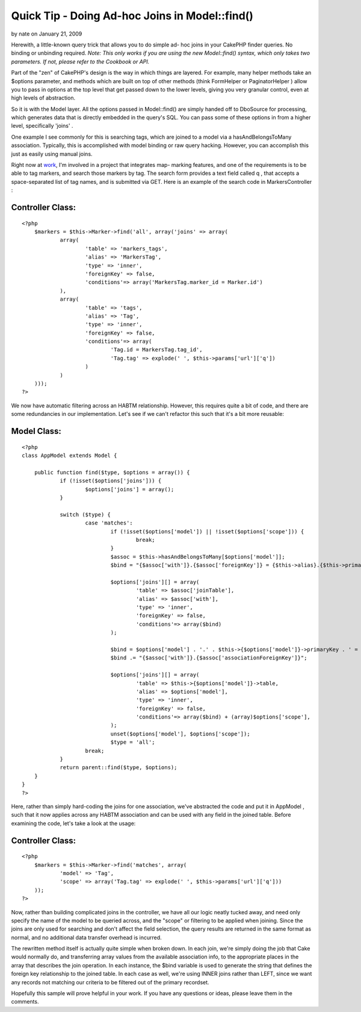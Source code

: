 Quick Tip - Doing Ad-hoc Joins in Model::find()
===============================================

by nate on January 21, 2009

Herewith, a little-known query trick that allows you to do simple ad-
hoc joins in your CakePHP finder queries. No binding or unbinding
required.
*Note: This only works if you are using the new Model::find() syntax,
which only takes two parameters. If not, please refer to the Cookbook
or API.*

Part of the "zen" of CakePHP's design is the way in which things are
layered. For example, many helper methods take an $options parameter,
and methods which are built on top of other methods (think FormHelper
or PaginatorHelper ) allow you to pass in options at the top level
that get passed down to the lower levels, giving you very granular
control, even at high levels of abstraction.

So it is with the Model layer. All the options passed in Model::find()
are simply handed off to DboSource for processing, which generates
data that is directly embedded in the query's SQL. You can pass some
of these options in from a higher level, specifically 'joins' .

One example I see commonly for this is searching tags, which are
joined to a model via a hasAndBelongsToMany association. Typically,
this is accomplished with model binding or raw query hacking. However,
you can accomplish this just as easily using manual joins.

Right now at `work`_, I'm involved in a project that integrates map-
marking features, and one of the requirements is to be able to tag
markers, and search those markers by tag. The search form provides a
text field called q , that accepts a space-separated list of tag
names, and is submitted via GET. Here is an example of the search code
in MarkersController :


Controller Class:
`````````````````

::

    <?php 
    	$markers = $this->Marker->find('all', array('joins' => array(
    		array(
    			'table' => 'markers_tags',
    			'alias' => 'MarkersTag',
    			'type' => 'inner',
    			'foreignKey' => false,
    			'conditions'=> array('MarkersTag.marker_id = Marker.id')
    		),
    		array(
    			'table' => 'tags',
    			'alias' => 'Tag',
    			'type' => 'inner',
    			'foreignKey' => false,
    			'conditions'=> array(
    				'Tag.id = MarkersTag.tag_id',
    				'Tag.tag' => explode(' ', $this->params['url']['q'])
    			)
    		)
    	)));
    ?>

We now have automatic filtering across an HABTM relationship. However,
this requires quite a bit of code, and there are some redundancies in
our implementation. Let's see if we can't refactor this such that it's
a bit more reusable:


Model Class:
````````````

::

    <?php 
    class AppModel extends Model {
    
    	public function find($type, $options = array()) {
    		if (!isset($options['joins'])) {
    			$options['joins'] = array();
    		}
    
    		switch ($type) {
    			case 'matches':
    				if (!isset($options['model']) || !isset($options['scope'])) {
    					break;
    				}
    				$assoc = $this->hasAndBelongsToMany[$options['model']];
    				$bind = "{$assoc['with']}.{$assoc['foreignKey']} = {$this->alias}.{$this->primaryKey}";
    
    				$options['joins'][] = array(
    					'table' => $assoc['joinTable'],
    					'alias' => $assoc['with'],
    					'type' => 'inner',
    					'foreignKey' => false,
    					'conditions'=> array($bind)
    				);
    
    				$bind = $options['model'] . '.' . $this->{$options['model']}->primaryKey . ' = ';
    				$bind .= "{$assoc['with']}.{$assoc['associationForeignKey']}";
    
    				$options['joins'][] = array(
    					'table' => $this->{$options['model']}->table,
    					'alias' => $options['model'],
    					'type' => 'inner',
    					'foreignKey' => false,
    					'conditions'=> array($bind) + (array)$options['scope'],
    				);
    				unset($options['model'], $options['scope']);
    				$type = 'all';
    			break;
    		}
    		return parent::find($type, $options);
    	}
    }
    ?>

Here, rather than simply hard-coding the joins for one association,
we've abstracted the code and put it in AppModel , such that it now
applies across any HABTM association and can be used with any field in
the joined table. Before examining the code, let's take a look at the
usage:


Controller Class:
`````````````````

::

    <?php 
    	$markers = $this->Marker->find('matches', array(
    		'model' => 'Tag',
    		'scope' => array('Tag.tag' => explode(' ', $this->params['url']['q']))
    	));
    ?>

Now, rather than building complicated joins in the controller, we have
all our logic neatly tucked away, and need only specify the name of
the model to be queried across, and the "scope" or filtering to be
applied when joining. Since the joins are only used for searching and
don't affect the field selection, the query results are returned in
the same format as normal, and no additional data transfer overhead is
incurred.

The rewritten method itself is actually quite simple when broken down.
In each join, we're simply doing the job that Cake would normally do,
and transferring array values from the available association info, to
the appropriate places in the array that describes the join operation.
In each instance, the $bind variable is used to generate the string
that defines the foreign key relationship to the joined table. In each
case as well, we're using INNER joins rather than LEFT, since we want
any records not matching our criteria to be filtered out of the
primary recordset.

Hopefully this sample will prove helpful in your work. If you have any
questions or ideas, please leave them in the comments.

.. _work: http://omniti.com/
.. meta::
    :title: Quick Tip - Doing Ad-hoc Joins in Model::find()
    :description: CakePHP Article related to model,search,find,hasAndBelongsToMany,HABTM,filter,join,Tutorials
    :keywords: model,search,find,hasAndBelongsToMany,HABTM,filter,join,Tutorials
    :copyright: Copyright 2009 nate
    :category: tutorials

